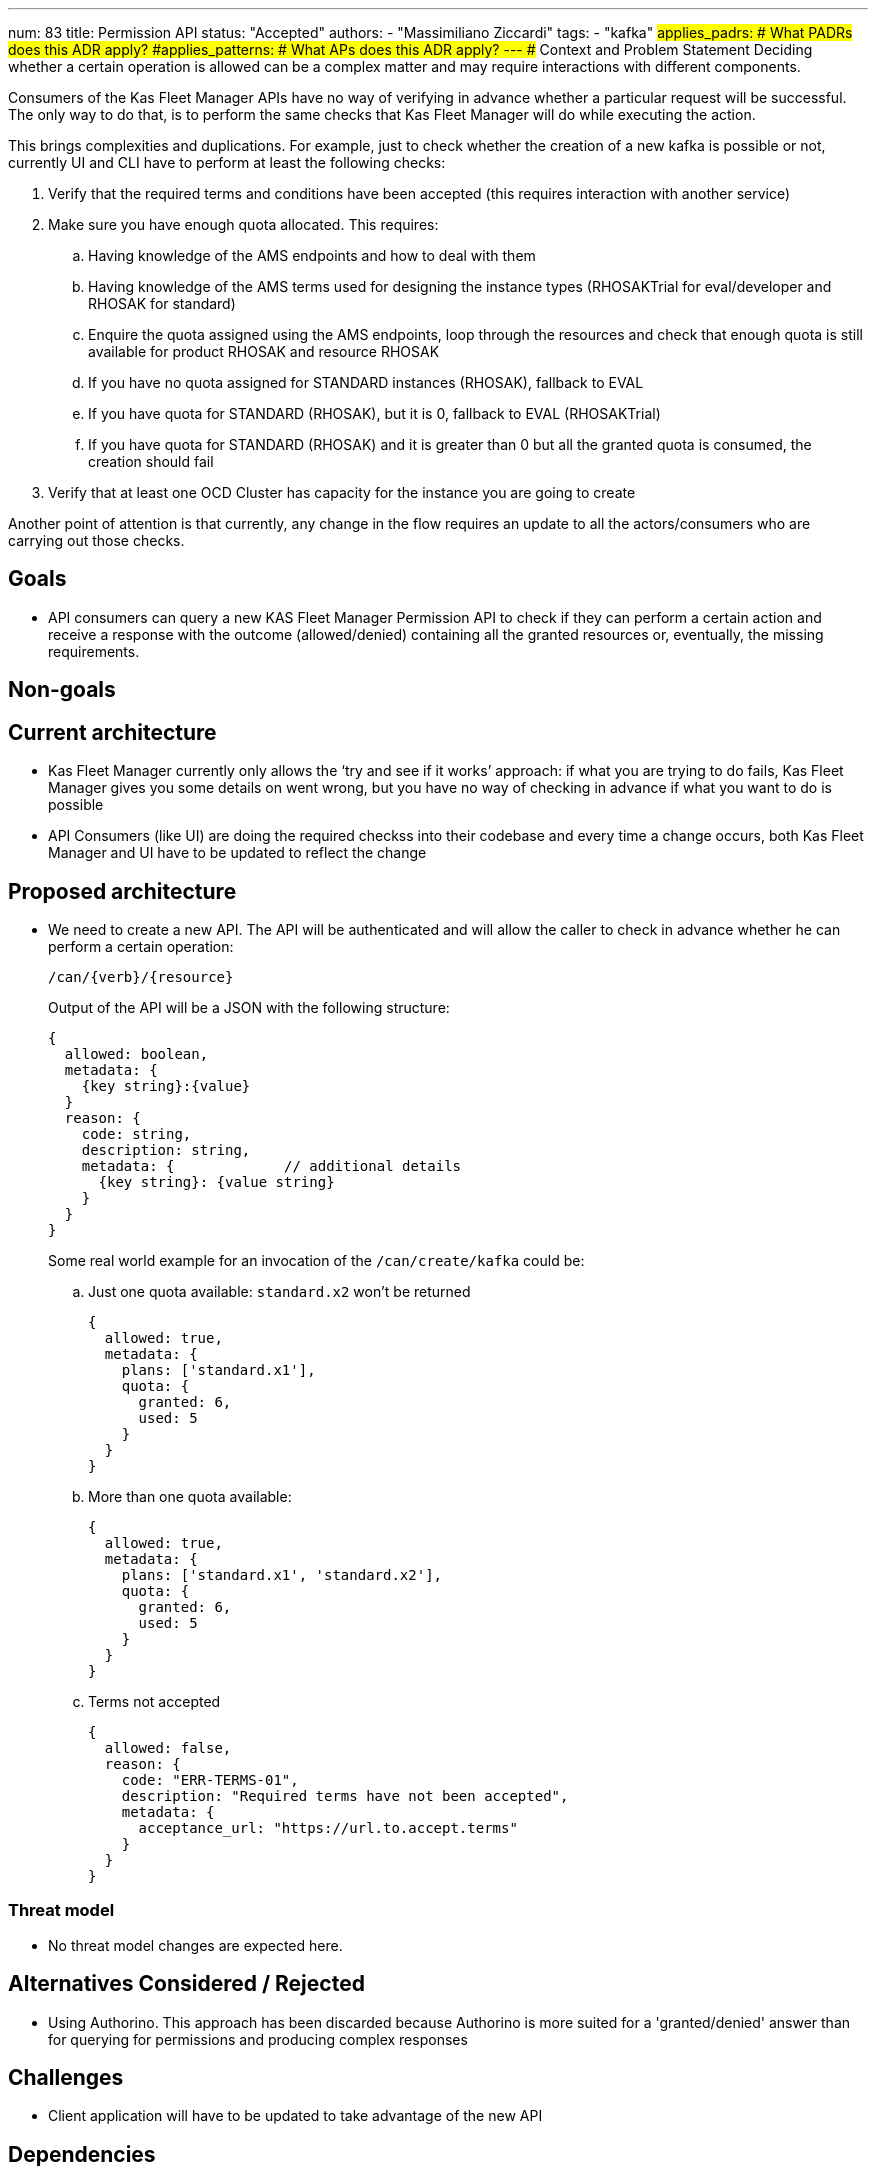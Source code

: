 ---
num: 83
title: Permission API
status: "Accepted"
authors:
  - "Massimiliano Ziccardi"
tags:
  - "kafka"
#applies_padrs: # What PADRs does this ADR apply?
#applies_patterns: # What APs does this ADR apply?
---
## Context and Problem Statement
Deciding whether a certain operation is allowed can be a complex matter and may require interactions with different components.

Consumers of the Kas Fleet Manager APIs have no way of verifying in advance whether a particular request will be successful.
The only way to do that, is to perform the same checks that Kas Fleet Manager will do while executing the action.

This brings complexities and duplications. For example, just to check whether the creation of a new kafka is possible or not,
currently UI and CLI have to perform at least the following checks:

. Verify that the required terms and conditions have been accepted (this requires interaction with another service)
. Make sure you have enough quota allocated. This requires:
.. Having knowledge of the AMS endpoints and how to deal with them
.. Having knowledge of the AMS terms used for designing the instance types (RHOSAKTrial for eval/developer and RHOSAK for standard)
.. Enquire the quota assigned using the AMS endpoints, loop through the resources and check that enough quota is still available for product RHOSAK and resource RHOSAK
.. If you have no quota assigned for STANDARD instances (RHOSAK), fallback to EVAL
.. If you have quota for STANDARD (RHOSAK), but it is 0, fallback to EVAL (RHOSAKTrial)
.. If you have quota for STANDARD (RHOSAK) and it is greater than 0 but all the granted quota is consumed, the creation should fail
. Verify that at least one OCD Cluster has capacity for the instance you are going to create

Another point of attention is that currently, any change in the flow requires an update to all the actors/consumers who are carrying out those checks.

## Goals
* API consumers can query a new KAS Fleet Manager Permission API to check if they can perform a certain action and receive a response with the outcome (allowed/denied) containing all the granted resources or, eventually, the missing requirements.

## Non-goals

## Current architecture
* Kas Fleet Manager currently only allows the ‘try and see if it works’ approach: if what you are trying to do fails, Kas Fleet Manager gives you some details on went wrong, but you have no way of checking in advance if what you want to do is possible
* API Consumers (like UI) are doing the required checkss into their codebase and every time a change occurs, both Kas Fleet Manager and UI have to be updated to reflect the change

## Proposed architecture
* We need to create a new API.
The API will be authenticated and will allow the caller to check in advance whether he can perform a certain operation:
+
```
/can/{verb}/{resource}
```
+
Output of the API will be a JSON with the following structure:
+
```
{
  allowed: boolean,
  metadata: {
    {key string}:{value}
  }
  reason: {
    code: string,
    description: string,
    metadata: {             // additional details
      {key string}: {value string}
    }
  }
}
```
+
Some real world example for an invocation of the `/can/create/kafka` could be:

.. Just one quota available: `standard.x2` won't be returned
+
```
{
  allowed: true,
  metadata: {
    plans: ['standard.x1'],
    quota: {
      granted: 6,
      used: 5
    }
  }
}
```

.. More than one quota available:
+
```
{
  allowed: true,
  metadata: {
    plans: ['standard.x1', 'standard.x2'],
    quota: {
      granted: 6,
      used: 5
    }
  }
}
```

.. Terms not accepted
+
```
{
  allowed: false,
  reason: {
    code: "ERR-TERMS-01",
    description: "Required terms have not been accepted",
    metadata: {
      acceptance_url: "https://url.to.accept.terms"
    }
  }
}
```

### Threat model

* No threat model changes are expected here.

## Alternatives Considered / Rejected

* Using Authorino. This approach has been discarded because Authorino is more suited for a 'granted/denied' answer than for querying for permissions and producing complex responses

## Challenges
* Client application will have to be updated to take advantage of the new API

## Dependencies
* Current check logic implemented in the Kas Fleet Manager needs to be moved to a common, reusable framework that will be used by both the Kas Fleet Manager middlewares and the new Permission API

## Consequences if not completed

* We will keep on having internal logic duplicated in client applications to perform the exact same checks Kas Fleet Manager does
* We will keep on having to propagate any changes to the checks to all the client applications
* We won't eliminate the risk of bugs in the implementation of the checks within the client applications
